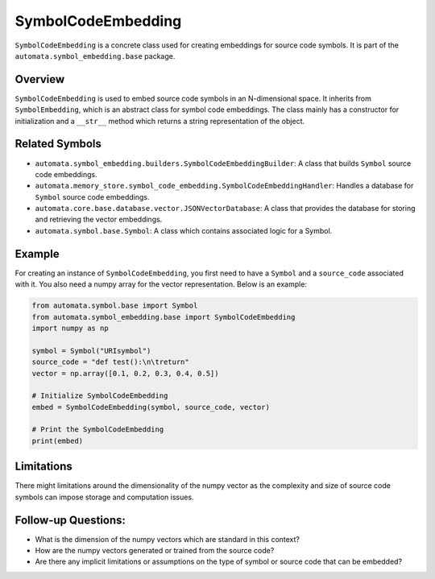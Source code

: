 SymbolCodeEmbedding
===================

``SymbolCodeEmbedding`` is a concrete class used for creating embeddings
for source code symbols. It is part of the
``automata.symbol_embedding.base`` package.

Overview
--------

``SymbolCodeEmbedding`` is used to embed source code symbols in an
N-dimensional space. It inherits from ``SymbolEmbedding``, which is an
abstract class for symbol code embeddings. The class mainly has a
constructor for initialization and a ``__str__`` method which returns a
string representation of the object.

Related Symbols
---------------

-  ``automata.symbol_embedding.builders.SymbolCodeEmbeddingBuilder``: A
   class that builds ``Symbol`` source code embeddings.
-  ``automata.memory_store.symbol_code_embedding.SymbolCodeEmbeddingHandler``:
   Handles a database for ``Symbol`` source code embeddings.
-  ``automata.core.base.database.vector.JSONVectorDatabase``: A class
   that provides the database for storing and retrieving the vector
   embeddings.
-  ``automata.symbol.base.Symbol``: A class which contains associated
   logic for a Symbol.

Example
-------

For creating an instance of ``SymbolCodeEmbedding``, you first need to
have a ``Symbol`` and a ``source_code`` associated with it. You also
need a numpy array for the vector representation. Below is an example:

.. code:: python

   from automata.symbol.base import Symbol
   from automata.symbol_embedding.base import SymbolCodeEmbedding
   import numpy as np

   symbol = Symbol("URIsymbol")
   source_code = "def test():\n\treturn"
   vector = np.array([0.1, 0.2, 0.3, 0.4, 0.5])

   # Initialize SymbolCodeEmbedding
   embed = SymbolCodeEmbedding(symbol, source_code, vector)

   # Print the SymbolCodeEmbedding
   print(embed)

Limitations
-----------

There might limitations around the dimensionality of the numpy vector as
the complexity and size of source code symbols can impose storage and
computation issues.

Follow-up Questions:
--------------------

-  What is the dimension of the numpy vectors which are standard in this
   context?
-  How are the numpy vectors generated or trained from the source code?
-  Are there any implicit limitations or assumptions on the type of
   symbol or source code that can be embedded?
